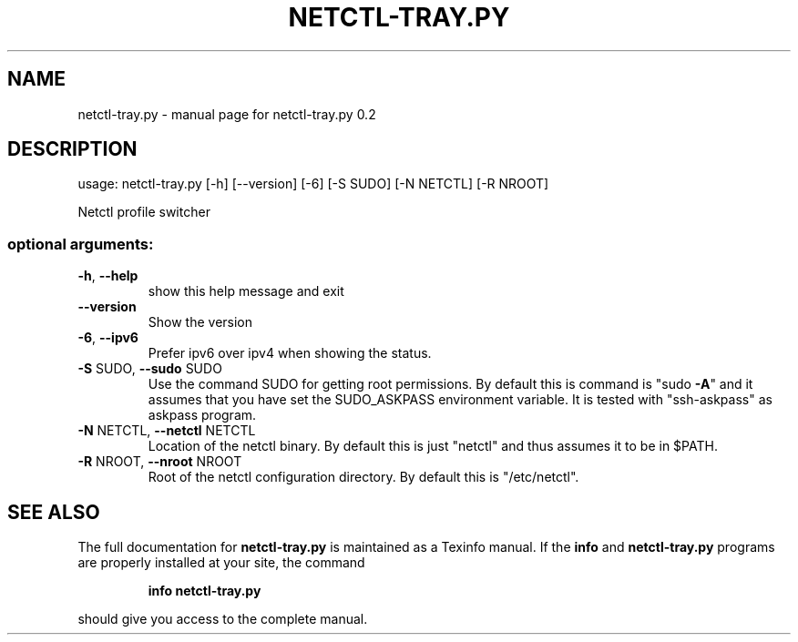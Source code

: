 .\" DO NOT MODIFY THIS FILE!  It was generated by help2man 1.46.4.
.TH NETCTL-TRAY.PY "1" "February 2015" "netctl-tray.py 0.2" "User Commands"
.SH NAME
netctl-tray.py \- manual page for netctl-tray.py 0.2
.SH DESCRIPTION
usage: netctl\-tray.py [\-h] [\-\-version] [\-6] [\-S SUDO] [\-N NETCTL] [\-R NROOT]
.PP
Netctl profile switcher
.SS "optional arguments:"
.TP
\fB\-h\fR, \fB\-\-help\fR
show this help message and exit
.TP
\fB\-\-version\fR
Show the version
.TP
\fB\-6\fR, \fB\-\-ipv6\fR
Prefer ipv6 over ipv4 when showing the status.
.TP
\fB\-S\fR SUDO, \fB\-\-sudo\fR SUDO
Use the command SUDO for getting root permissions. By
default this is command is "sudo \fB\-A\fR" and it assumes
that you have set the SUDO_ASKPASS environment
variable. It is tested with "ssh\-askpass" as askpass
program.
.TP
\fB\-N\fR NETCTL, \fB\-\-netctl\fR NETCTL
Location of the netctl binary. By default this is just
"netctl" and thus assumes it to be in $PATH.
.TP
\fB\-R\fR NROOT, \fB\-\-nroot\fR NROOT
Root of the netctl configuration directory. By default
this is "/etc/netctl".
.SH "SEE ALSO"
The full documentation for
.B netctl-tray.py
is maintained as a Texinfo manual.  If the
.B info
and
.B netctl-tray.py
programs are properly installed at your site, the command
.IP
.B info netctl-tray.py
.PP
should give you access to the complete manual.
